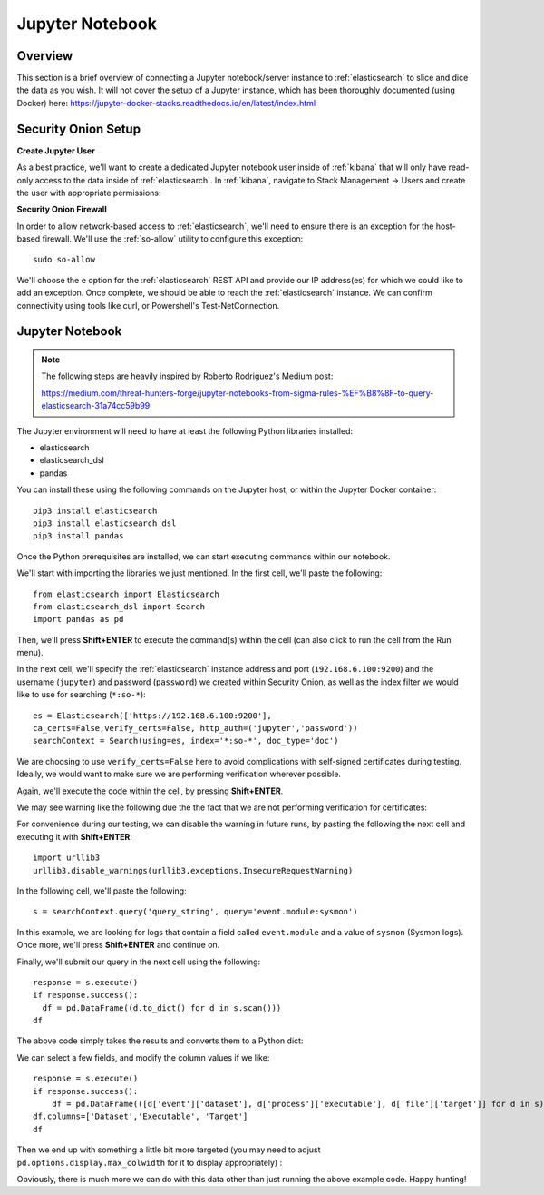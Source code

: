 Jupyter Notebook
================

Overview
--------
This section is a brief overview of connecting a Jupyter notebook/server instance to :ref:`elasticsearch` to slice and dice the data as you wish. It will not cover the setup of a Jupyter instance, which has been thoroughly documented (using Docker) here:
https://jupyter-docker-stacks.readthedocs.io/en/latest/index.html

Security Onion Setup
--------------------

**Create Jupyter User**

As a best practice, we'll want to create a dedicated Jupyter notebook user inside of :ref:`kibana` that will only have read-only access to the data inside of :ref:`elasticsearch`. In :ref:`kibana`, navigate to Stack Management -> Users and create the user with appropriate permissions:

.. image:: https://user-images.githubusercontent.com/16829864/144250356-ed1ccfd7-d312-48e1-875d-92c9717b4145.png
  :target:  https://user-images.githubusercontent.com/16829864/144250356-ed1ccfd7-d312-48e1-875d-92c9717b4145.png

**Security Onion Firewall**

In order to allow network-based access to :ref:`elasticsearch`, we'll need to ensure there is an exception for the host-based firewall. We'll use the :ref:`so-allow` utility to configure this exception:

::

  sudo so-allow

We'll choose the ``e`` option for the :ref:`elasticsearch` REST API and provide our IP address(es) for which we could like to add an exception. Once complete, we should be able to reach the :ref:`elasticsearch` instance. We can confirm connectivity using tools like curl, or Powershell's Test-NetConnection.

Jupyter Notebook
----------------

.. note::

  The following steps are heavily inspired by Roberto Rodriguez's Medium post:

  https://medium.com/threat-hunters-forge/jupyter-notebooks-from-sigma-rules-%EF%B8%8F-to-query-elasticsearch-31a74cc59b99

The Jupyter environment will need to have at least the following Python libraries installed:

- elasticsearch
- elasticsearch_dsl
- pandas

You can install these using the following commands on the Jupyter host, or within the Jupyter Docker container:
::
  pip3 install elasticsearch
  pip3 install elasticsearch_dsl
  pip3 install pandas
  
Once the Python prerequisites are installed, we can start executing commands within our notebook.

We'll start with importing the libraries we just mentioned. In the first cell, we'll paste the following:
::
  from elasticsearch import Elasticsearch
  from elasticsearch_dsl import Search
  import pandas as pd
  
Then, we'll press **Shift+ENTER** to execute the command(s) within the cell (can also click to run the cell from the Run menu).

In the next cell, we'll specify the :ref:`elasticsearch` instance address and port (``192.168.6.100:9200``) and the username (``jupyter``) and password (``password``) we created within Security Onion, as well as the index filter we would like to use for searching (``*:so-*``):
::
  es = Elasticsearch(['https://192.168.6.100:9200'],
  ca_certs=False,verify_certs=False, http_auth=('jupyter','password'))
  searchContext = Search(using=es, index='*:so-*', doc_type='doc')

.. note:: 

We are choosing to use ``verify_certs=False`` here to avoid complications with self-signed certificates during testing. Ideally, we would want to make sure we are performing verification wherever possible.

Again, we'll execute the code within the cell, by pressing **Shift+ENTER**.

We may see warning like the following due the the fact that we are not performing verification for certificates:

.. image:: https://user-images.githubusercontent.com/16829864/144252418-a6ced1a0-ef9e-4c66-b516-dc14facb80a5.png
  :target:  https://user-images.githubusercontent.com/16829864/144252418-a6ced1a0-ef9e-4c66-b516-dc14facb80a5.png

For convenience during our testing, we can disable the warning in future runs, by pasting the following the next cell and executing it with **Shift+ENTER**:
::
  import urllib3
  urllib3.disable_warnings(urllib3.exceptions.InsecureRequestWarning)

In the following cell, we'll paste the following:
::
  s = searchContext.query('query_string', query='event.module:sysmon')

In this example, we are looking for logs that contain a field called ``event.module`` and a value of ``sysmon`` (Sysmon logs). Once more, we'll press **Shift+ENTER** and continue on.

Finally, we'll submit our query in the next cell using the following:
::
  response = s.execute()
  if response.success():
    df = pd.DataFrame((d.to_dict() for d in s.scan()))
  df

The above code simply takes the results and converts them to a Python dict:

.. image:: https://user-images.githubusercontent.com/16829864/144252891-5832070d-1d58-4e28-82f5-ba47081724bf.png
  :target:  https://user-images.githubusercontent.com/16829864/144252891-5832070d-1d58-4e28-82f5-ba47081724bf.png

We can select a few fields, and modify the column values if we like:
::
  response = s.execute()
  if response.success():
      df = pd.DataFrame(([d['event']['dataset'], d['process']['executable'], d['file']['target']] for d in s))
  df.columns=['Dataset','Executable', 'Target']
  df

Then we end up with something a little bit more targeted (you may need to adjust ``pd.options.display.max_colwidth`` for it to display appropriately) :

.. image:: https://user-images.githubusercontent.com/16829864/144252941-5821e104-91ce-4fda-a00d-39352e17f9eb.png
  :target:  https://user-images.githubusercontent.com/16829864/144252941-5821e104-91ce-4fda-a00d-39352e17f9eb.png

Obviously, there is much more we can do with this data other than just running the above example code. Happy hunting!
